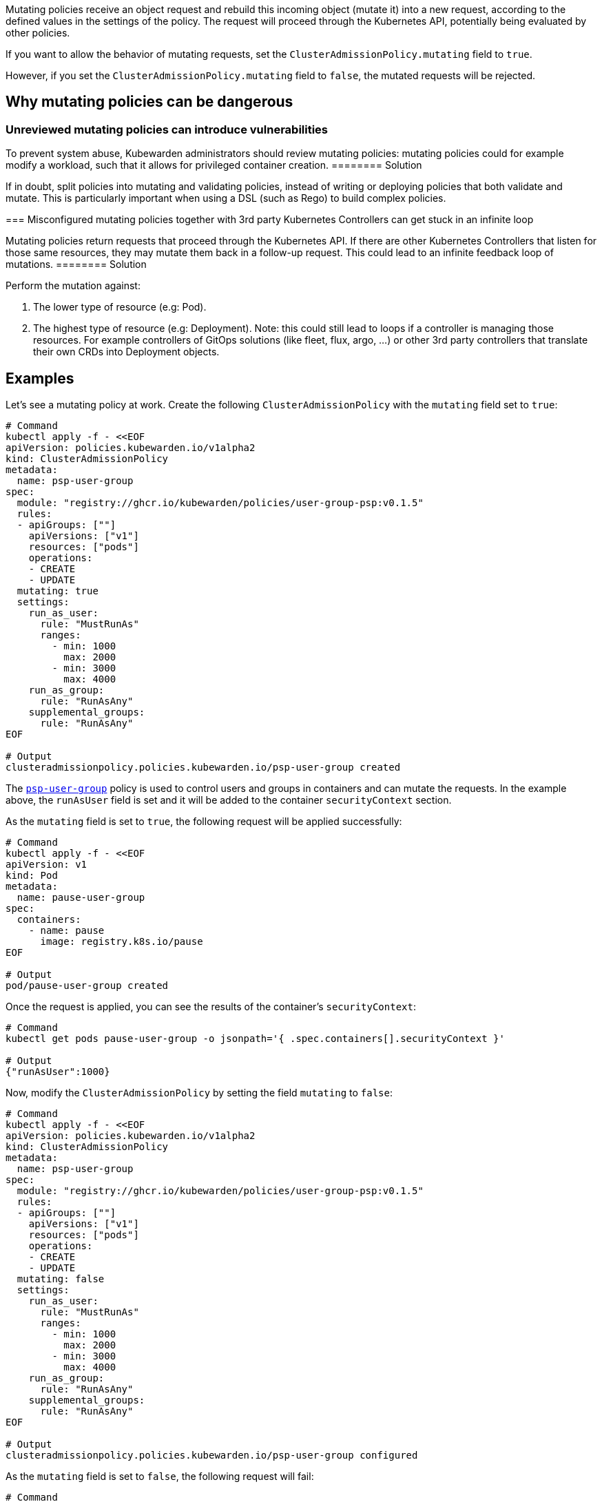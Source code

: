 Mutating policies receive an object request and rebuild this incoming object (mutate it) into a new request, according to the defined values in the settings of the policy. The request will proceed through the Kubernetes API, potentially being evaluated by other policies.

If you want to allow the behavior of mutating requests, set the `ClusterAdmissionPolicy.mutating` field to `true`.

However, if you set the `ClusterAdmissionPolicy.mutating` field to `false`, the mutated requests will be rejected.

== Why mutating policies can be dangerous

=== Unreviewed mutating policies can introduce vulnerabilities

[DANGER]
====
To prevent system abuse, Kubewarden administrators should review mutating policies: mutating policies could for example modify a workload, such that it allows for privileged container creation.
======== Solution

If in doubt, split policies into mutating and validating policies, instead of writing or deploying policies that both validate and mutate. This is particularly important when using a DSL (such as Rego) to build complex policies.

=== Misconfigured mutating policies together with 3rd party Kubernetes Controllers can get stuck in an infinite loop

[DANGER]
====
Mutating policies return requests that proceed through the Kubernetes API. If there are other Kubernetes Controllers that listen for those same resources, they may mutate them back in a follow-up request. This could lead to an infinite feedback loop of mutations.
======== Solution

Perform the mutation against:

[arabic]
. The lower type of resource (e.g: Pod).
. The highest type of resource (e.g: Deployment). Note: this could still lead to loops if a controller is managing those resources. For example controllers of GitOps solutions (like fleet, flux, argo, …) or other 3rd party controllers that translate their own CRDs into Deployment objects.

== Examples

Let’s see a mutating policy at work. Create the following `ClusterAdmissionPolicy` with the `mutating` field set to `true`:

[source,bash]
----
# Command
kubectl apply -f - <<EOF
apiVersion: policies.kubewarden.io/v1alpha2
kind: ClusterAdmissionPolicy
metadata:
  name: psp-user-group
spec:
  module: "registry://ghcr.io/kubewarden/policies/user-group-psp:v0.1.5"
  rules:
  - apiGroups: [""]
    apiVersions: ["v1"]
    resources: ["pods"]
    operations:
    - CREATE
    - UPDATE
  mutating: true
  settings:
    run_as_user:
      rule: "MustRunAs"
      ranges:
        - min: 1000
          max: 2000
        - min: 3000
          max: 4000
    run_as_group:
      rule: "RunAsAny"
    supplemental_groups:
      rule: "RunAsAny"
EOF

# Output
clusteradmissionpolicy.policies.kubewarden.io/psp-user-group created
----

The https://github.com/kubewarden/user-group-psp-policy[`psp-user-group`] policy is used to control users and groups in containers and can mutate the requests. In the example above, the `runAsUser` field is set and it will be added to the container `securityContext` section.

As the `mutating` field is set to `true`, the following request will be applied successfully:

[source,bash]
----
# Command
kubectl apply -f - <<EOF
apiVersion: v1
kind: Pod
metadata:
  name: pause-user-group
spec:
  containers:
    - name: pause
      image: registry.k8s.io/pause
EOF

# Output
pod/pause-user-group created
----

Once the request is applied, you can see the results of the container’s `securityContext`:

[source,bash]
----
# Command
kubectl get pods pause-user-group -o jsonpath='{ .spec.containers[].securityContext }'

# Output
{"runAsUser":1000}
----

Now, modify the `ClusterAdmissionPolicy` by setting the field `mutating` to `false`:

[source,bash]
----
# Command
kubectl apply -f - <<EOF
apiVersion: policies.kubewarden.io/v1alpha2
kind: ClusterAdmissionPolicy
metadata:
  name: psp-user-group
spec:
  module: "registry://ghcr.io/kubewarden/policies/user-group-psp:v0.1.5"
  rules:
  - apiGroups: [""]
    apiVersions: ["v1"]
    resources: ["pods"]
    operations:
    - CREATE
    - UPDATE
  mutating: false
  settings:
    run_as_user:
      rule: "MustRunAs"
      ranges:
        - min: 1000
          max: 2000
        - min: 3000
          max: 4000
    run_as_group:
      rule: "RunAsAny"
    supplemental_groups:
      rule: "RunAsAny"
EOF

# Output
clusteradmissionpolicy.policies.kubewarden.io/psp-user-group configured
----

As the `mutating` field is set to `false`, the following request will fail:

[source,bash]
----
# Command
kubectl apply -f - <<EOF
apiVersion: v1
kind: Pod
metadata:
  name: pause-user-group
spec:
  containers:
    - name: pause
      image: registry.k8s.io/pause
EOF

# Output
Error from server: error when creating ".\\pause-user-group.yaml": admission webhook "psp-user-group.kubewarden.admission" denied the request: Request rejected by policy psp-user-group. The policy attempted to mutate the request, but it is currently configured to not allow mutations.
----

In conclusion, you can see Kubewarden replicates the same behavior as the deprecated Kubernetes Pod Security Polices (PSP).
